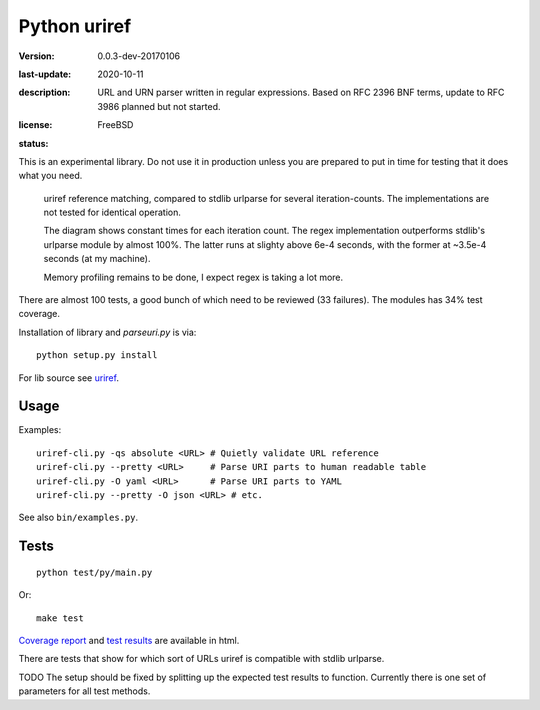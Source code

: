 Python uriref
==============
:version: 0.0.3-dev-20170106
:last-update: 2020-10-11
:description:
  URL and URN parser written in regular expressions.
  Based on RFC 2396 BNF terms, update to RFC 3986 planned but not started.
:license: FreeBSD
:status:
  .. image:: https://requires.io/github/bvberkum/uriref/requirements.svg?branch=master
    :target: https://requires.io/github/bvberkum/uriref/requirements/?branch=master
    :alt: Requirements Status

  .. image:: http://img.shields.io/travis/bvberkum/uriref.svg
    :target: http://travis-ci.org/bvberkum/uriref
    :alt: Build Status

  .. image:: https://badge.fury.io/gh/bvberkum%2Furiref.png
    :target: http://badge.fury.io/gh/bvberkum%2Furiref
    :alt: GIT

  .. image:: https://img.shields.io/github/license/bvberkum/uriref.svg
    :alt: repo license

  .. image:: https://img.shields.io/github/issues/bvberkum/uriref.svg
    :alt: issues

  .. image:: https://img.shields.io/github/commit-activity/y/bvberkum/uriref.svg
    :alt: commits per year

  .. image:: https://img.shields.io/maintenance/yes/2017.svg
    :alt: maintained last year


This is an experimental library. Do not use it in production unless you are
prepared to put in time for testing that it does what you need.

.. figure:: doc/stdlib-comparison.svg
   :target: doc/stdlib-comparison.png
   :class: diagram

   uriref reference matching, compared to stdlib urlparse for several
   iteration-counts. The implementations are not tested for identical
   operation.

   The diagram shows constant times for each iteration count.
   The regex implementation outperforms stdlib's urlparse module
   by almost 100%. The latter runs at slighty above 6e-4 seconds,
   with the former at ~3.5e-4 seconds (at my machine).

   Memory profiling remains to be done, I expect regex is taking a lot
   more.

There are almost 100 tests, a good bunch of which need to be reviewed (33
failures). The modules has 34% test coverage.

Installation of library and `parseuri.py` is via::

  python setup.py install

For lib source see `uriref <uriref/__init__.py>`__.

Usage
-----
Examples::

  uriref-cli.py -qs absolute <URL> # Quietly validate URL reference
  uriref-cli.py --pretty <URL>     # Parse URI parts to human readable table
  uriref-cli.py -O yaml <URL>      # Parse URI parts to YAML
  uriref-cli.py --pretty -O json <URL> # etc.

See also ``bin/examples.py``.

Tests
-----
::

  python test/py/main.py

Or::

  make test

`Coverage report <doc/htmlcov/index.html>`_
and `test results <doc/uriref_testreport.html>`_ are available in html.

There are tests that show for which sort of URLs uriref is compatible with
stdlib urlparse.

TODO The setup should be fixed by splitting up the expected test results to
function. Currently there is one set of parameters for all test methods.

.. XXX: rSt includes dont work on github
.. .. include:: uriref/__init__.py
      :start-line: 1
      :end-line: 189

.. vim:ft=rst:

